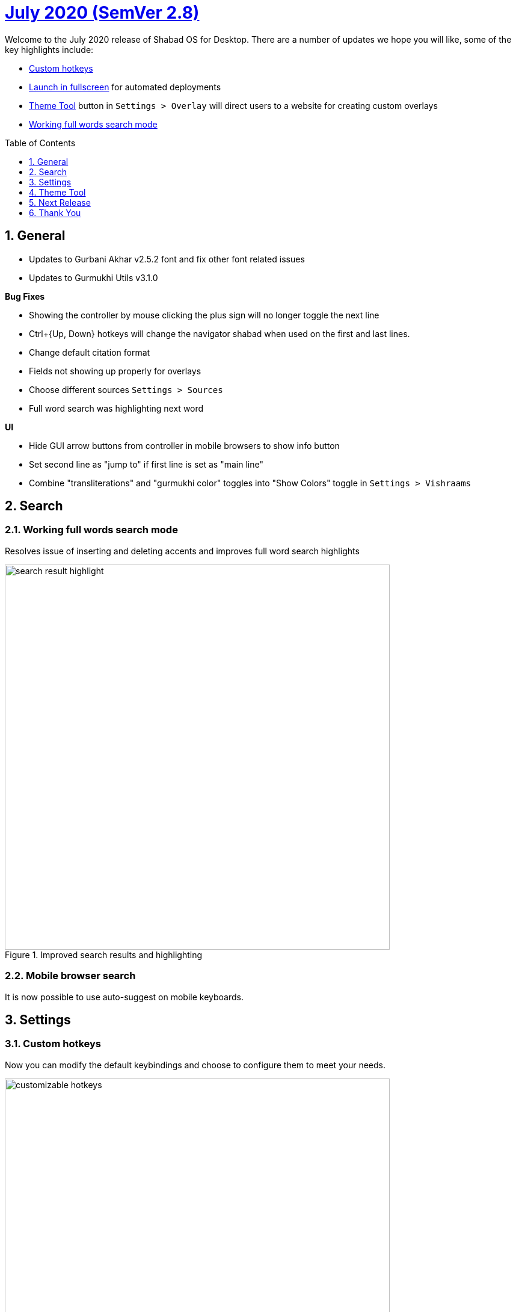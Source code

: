 :repo: desktop
:repo-title: Shabad OS for Desktop
:release: July 2020
:semver: 2.8
:idprefix:
:hide-uri-scheme:
:numbered:
:max-width: 900px
:icons: font
:toc: macro
:toclevels: 1
ifdef::env-github,env-browser[:outfilesuffix: .asciidoc]
ifdef::env-github[]
:note-caption: :information_source:
:tip-caption: :bulb:
:important-caption: :fire:
:caution-caption: :warning:
:warning-caption: :no_entry:
endif::[]

[discrete]
# https://github.com/ShabadOS/{repo}/blob/master/release-notes/{semver}.adoc[{release} (SemVer {semver})]

Welcome to the {release} release of {repo-title}. There are a number of updates we hope you will like, some of the key highlights include:

* <<Custom hotkeys>>
* <<Launch in fullscreen>> for automated deployments
* <<Theme Tool>> button in `Settings > Overlay` will direct users to a website for creating custom overlays
* <<Working full words search mode>>

toc::[id="toc"]

## General

* Updates to Gurbani Akhar v2.5.2 font and fix other font related issues
* Updates to Gurmukhi Utils v3.1.0

.*Bug Fixes*
* Showing the controller by mouse clicking the plus sign will no longer toggle the next line
* Ctrl+{Up, Down} hotkeys will change the navigator shabad when used on the first and last lines.
* Change default citation format
* Fields not showing up properly for overlays
* Choose different sources `Settings > Sources`
* Full word search was highlighting next word

.*UI*
* Hide GUI arrow buttons from controller in mobile browsers to show info button
* Set second line as "jump to" if first line is set as "main line"
* Combine "transliterations" and "gurmukhi color" toggles into "Show Colors" toggle in `Settings > Vishraams`

## Search

### Working full words search mode

Resolves issue of inserting and deleting accents and improves full word search highlights

.Improved search results and highlighting
image::./assets/{semver}/search-result-highlight.png[width=640]

### Mobile browser search
It is now possible to use auto-suggest on mobile keyboards.

## Settings

### Custom hotkeys

Now you can modify the default keybindings and choose to configure them to meet your needs.

.Choose custom hotkeys in hotkeys menu
image::./assets/{semver}/customizable-hotkeys.gif[width=640]

### Hide line endings

It is possible to hide page numbers and line numbers from translations and transliteration in search, presenter and overlays.

### Launch in fullscreen

It is possible to start Shabad OS in fullscreen mode for automated deployments.

.Launch in fullscreen mode
image::./assets/{semver}/fullscreen.gif[width=640]

### Refresh Overlay dropdown
Clicking the dropdown for overlays will show new themes as they are added to the file system.

image::./assets/{semver}/overlay-theme.gif[width=640]

## Theme Tool

It is now easy and possible for most users to design custom overlay themes in just few clicks using our new theme tool.

.Theme Tool
image::./assets/{semver}/theme-tool.png[width=640]


## Next Release
Update to new version of Shabad OS Database.

## Thank You

#blessed :pray: to the following volunteers for participating in making {repo-title} even better:

.Contributions to Issue Tracking:
* https://github.com/bhajneet[Bhajneet S.K. (@bhajneet)]
* https://github.com/Harjot1Singh[Harjot Singh (@Harjot1Singh)]
* https://github.com/saihaj[Saihajpreet Singh (@saihaj)]

.Contributions to `{repo}`
* https://github.com/AkalUstat[Akal-Ustat Singh(@AkalUstat)]
* https://github.com/bhajneet[Bhajneet S.K. (@bhajneet)]
* https://github.com/Harjot1Singh[Harjot Singh (@Harjot1Singh)]
* https://github.com/Jujhaar[Jujhaar Singh (@Jujhaar)]
* https://github.com/saihaj[Saihajpreet Singh (@saihaj)]
